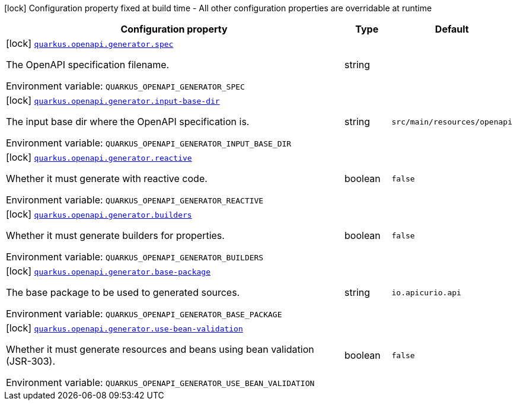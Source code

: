 [.configuration-legend]
icon:lock[title=Fixed at build time] Configuration property fixed at build time - All other configuration properties are overridable at runtime
[.configuration-reference.searchable, cols="80,.^10,.^10"]
|===

h|[.header-title]##Configuration property##
h|Type
h|Default

a|icon:lock[title=Fixed at build time] [[quarkus-openapi-generator-server_quarkus-openapi-generator-spec]] [.property-path]##link:#quarkus-openapi-generator-server_quarkus-openapi-generator-spec[`quarkus.openapi.generator.spec`]##
ifdef::add-copy-button-to-config-props[]
config_property_copy_button:+++quarkus.openapi.generator.spec+++[]
endif::add-copy-button-to-config-props[]


[.description]
--
The OpenAPI specification filename.


ifdef::add-copy-button-to-env-var[]
Environment variable: env_var_with_copy_button:+++QUARKUS_OPENAPI_GENERATOR_SPEC+++[]
endif::add-copy-button-to-env-var[]
ifndef::add-copy-button-to-env-var[]
Environment variable: `+++QUARKUS_OPENAPI_GENERATOR_SPEC+++`
endif::add-copy-button-to-env-var[]
--
|string
|

a|icon:lock[title=Fixed at build time] [[quarkus-openapi-generator-server_quarkus-openapi-generator-input-base-dir]] [.property-path]##link:#quarkus-openapi-generator-server_quarkus-openapi-generator-input-base-dir[`quarkus.openapi.generator.input-base-dir`]##
ifdef::add-copy-button-to-config-props[]
config_property_copy_button:+++quarkus.openapi.generator.input-base-dir+++[]
endif::add-copy-button-to-config-props[]


[.description]
--
The input base dir where the OpenAPI specification is.


ifdef::add-copy-button-to-env-var[]
Environment variable: env_var_with_copy_button:+++QUARKUS_OPENAPI_GENERATOR_INPUT_BASE_DIR+++[]
endif::add-copy-button-to-env-var[]
ifndef::add-copy-button-to-env-var[]
Environment variable: `+++QUARKUS_OPENAPI_GENERATOR_INPUT_BASE_DIR+++`
endif::add-copy-button-to-env-var[]
--
|string
|`+++src/main/resources/openapi+++`

a|icon:lock[title=Fixed at build time] [[quarkus-openapi-generator-server_quarkus-openapi-generator-reactive]] [.property-path]##link:#quarkus-openapi-generator-server_quarkus-openapi-generator-reactive[`quarkus.openapi.generator.reactive`]##
ifdef::add-copy-button-to-config-props[]
config_property_copy_button:+++quarkus.openapi.generator.reactive+++[]
endif::add-copy-button-to-config-props[]


[.description]
--
Whether it must generate with reactive code.


ifdef::add-copy-button-to-env-var[]
Environment variable: env_var_with_copy_button:+++QUARKUS_OPENAPI_GENERATOR_REACTIVE+++[]
endif::add-copy-button-to-env-var[]
ifndef::add-copy-button-to-env-var[]
Environment variable: `+++QUARKUS_OPENAPI_GENERATOR_REACTIVE+++`
endif::add-copy-button-to-env-var[]
--
|boolean
|`+++false+++`

a|icon:lock[title=Fixed at build time] [[quarkus-openapi-generator-server_quarkus-openapi-generator-builders]] [.property-path]##link:#quarkus-openapi-generator-server_quarkus-openapi-generator-builders[`quarkus.openapi.generator.builders`]##
ifdef::add-copy-button-to-config-props[]
config_property_copy_button:+++quarkus.openapi.generator.builders+++[]
endif::add-copy-button-to-config-props[]


[.description]
--
Whether it must generate builders for properties.


ifdef::add-copy-button-to-env-var[]
Environment variable: env_var_with_copy_button:+++QUARKUS_OPENAPI_GENERATOR_BUILDERS+++[]
endif::add-copy-button-to-env-var[]
ifndef::add-copy-button-to-env-var[]
Environment variable: `+++QUARKUS_OPENAPI_GENERATOR_BUILDERS+++`
endif::add-copy-button-to-env-var[]
--
|boolean
|`+++false+++`

a|icon:lock[title=Fixed at build time] [[quarkus-openapi-generator-server_quarkus-openapi-generator-base-package]] [.property-path]##link:#quarkus-openapi-generator-server_quarkus-openapi-generator-base-package[`quarkus.openapi.generator.base-package`]##
ifdef::add-copy-button-to-config-props[]
config_property_copy_button:+++quarkus.openapi.generator.base-package+++[]
endif::add-copy-button-to-config-props[]


[.description]
--
The base package to be used to generated sources.


ifdef::add-copy-button-to-env-var[]
Environment variable: env_var_with_copy_button:+++QUARKUS_OPENAPI_GENERATOR_BASE_PACKAGE+++[]
endif::add-copy-button-to-env-var[]
ifndef::add-copy-button-to-env-var[]
Environment variable: `+++QUARKUS_OPENAPI_GENERATOR_BASE_PACKAGE+++`
endif::add-copy-button-to-env-var[]
--
|string
|`+++io.apicurio.api+++`

a|icon:lock[title=Fixed at build time] [[quarkus-openapi-generator-server_quarkus-openapi-generator-use-bean-validation]] [.property-path]##link:#quarkus-openapi-generator-server_quarkus-openapi-generator-use-bean-validation[`quarkus.openapi.generator.use-bean-validation`]##
ifdef::add-copy-button-to-config-props[]
config_property_copy_button:+++quarkus.openapi.generator.use-bean-validation+++[]
endif::add-copy-button-to-config-props[]


[.description]
--
Whether it must generate resources and beans using bean validation (JSR-303).


ifdef::add-copy-button-to-env-var[]
Environment variable: env_var_with_copy_button:+++QUARKUS_OPENAPI_GENERATOR_USE_BEAN_VALIDATION+++[]
endif::add-copy-button-to-env-var[]
ifndef::add-copy-button-to-env-var[]
Environment variable: `+++QUARKUS_OPENAPI_GENERATOR_USE_BEAN_VALIDATION+++`
endif::add-copy-button-to-env-var[]
--
|boolean
|`+++false+++`

|===

